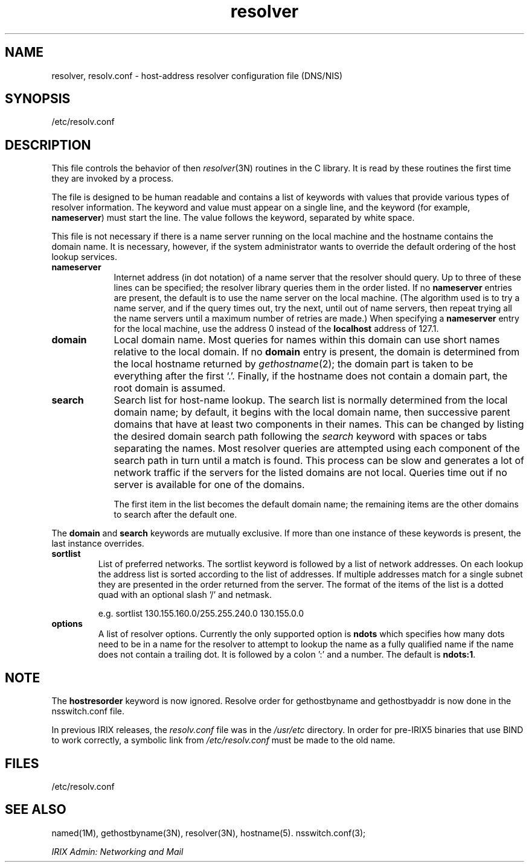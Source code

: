 .\" Copyright (c) 1986 The Regents of the University of California.
.\" All rights reserved.
.\"
.\" Redistribution and use in source and binary forms are permitted
.\" provided that the above copyright notice and this paragraph are
.\" duplicated in all such forms and that any documentation,
.\" advertising materials, and other materials related to such
.\" distribution and use acknowledge that the software was developed
.\" by the University of California, Berkeley.  The name of the
.\" University may not be used to endorse or promote products derived
.\" from this software without specific prior written permission.
.\" THIS SOFTWARE IS PROVIDED ``AS IS'' AND WITHOUT ANY EXPRESS OR
.\" IMPLIED WARRANTIES, INCLUDING, WITHOUT LIMITATION, THE IMPLIED
.\" WARRANTIES OF MERCHANTABILITY AND FITNESS FOR A PARTICULAR PURPOSE.
.\"
.\"	@(#)resolver.5	5.9 (Berkeley) 12/14/89
.\"
.TH resolver 4
.SH NAME
resolver, resolv.conf \- host-address resolver configuration file (DNS/NIS)
.SH SYNOPSIS
.nf
/etc/resolv.conf
.fi
.SH DESCRIPTION
This file controls the behavior of then
.IR resolver (3N)
routines in the C library.
It is read
by these routines the first time they are invoked by a process.
.LP
The file is designed to be human readable and contains a list of
keywords with values that provide various types of resolver information.
The keyword and value must appear on a single line, and the keyword
(for example, \f3nameserver\fP) must start the line.
The value follows
the keyword, separated by white space.
.LP
This file is not necessary if
there is a name server running on the local machine and
the hostname contains the domain name.
It is necessary, however, if the system administrator wants
to override the default ordering of the host lookup services.
.TP 9
\f3nameserver\fP
Internet address (in dot notation) of a name server
that the resolver should query.
Up to three of these lines can be specified;
the resolver library queries them in the order listed.
If no \f3nameserver\fP entries are present,
the default is to use the name server on the local machine.
(The algorithm used is to try a name server, and if the query times out,
try the next, until out of name servers,
then repeat trying all the name servers
until a maximum number of retries are made.)
When specifying a \f3nameserver\fP entry for the local machine,
use the address 0 instead of the \f3localhost\f1 address of 127.1.
.TP
\f3domain\fP
Local domain name.
Most queries for names within this domain can use short names
relative to the local domain.
If no \f3domain\fP entry is present, the domain is determined
from the local hostname returned by
\f2gethostname\fP(2);
the domain part is taken to be everything after the first `.'.
Finally, if the hostname does not contain a domain part, the root
domain is assumed.
.TP
\f3search\fP
Search list for host-name lookup.
The search list is normally determined from the local domain name;
by default, it begins with the local domain name, then successive
parent domains that have at least two components in their names.
This can be changed by listing the desired domain search path
following the \f2search\fP keyword with spaces or tabs separating
the names.
Most resolver queries are attempted using each component
of the search path in turn until a match is found.
This process can be slow and generates a lot of network
traffic if the servers for the listed domains are not local.
Queries time out if no server is available
for one of the domains.
.IP
The first item in the list
becomes the default domain name; the remaining items are the
other domains to search after the default one.
.LP
The \f3domain\fP and \f3search\fP keywords are mutually exclusive.
If more than one instance of these keywords is present,
the last instance overrides.
.TP
\f3sortlist\fP
List of preferred networks.
The sortlist keyword is followed by a list of network addresses.  On each
lookup the address list is sorted according to the list of addresses.  If
multiple addresses match for a single subnet they are presented in the
order returned from the server.  The format of
the items of the list is a dotted quad with an optional slash '/' and netmask.
.IP
e.g. sortlist 130.155.160.0/255.255.240.0 130.155.0.0
.TP
\f3options\fP
A list of resolver options.  Currently the only supported option is \fBndots\fP
which specifies how many dots need to be in a name for the resolver to attempt
to lookup the name as a fully qualified name if the name does not contain a
trailing dot.  It is followed by a colon ':' and a number.  The default is
\fBndots:1\fP.
.SH NOTE
The
.B hostresorder
keyword is now ignored.  Resolve order for gethostbyname and gethostbyaddr
is now done in the nsswitch.conf file.
.P
In previous IRIX releases, the
.I resolv.conf
file was in the
.I /usr/etc
directory.
In order for pre-IRIX5 binaries that use BIND to work correctly,
a symbolic link from
.I /etc/resolv.conf
must be made to the old name.
.SH FILES
/etc/resolv.conf
.SH SEE ALSO
named(1M),
gethostbyname(3N),
resolver(3N),
hostname(5).
nsswitch.conf(3);
.PP
\f2IRIX Admin: Networking and Mail\f1
